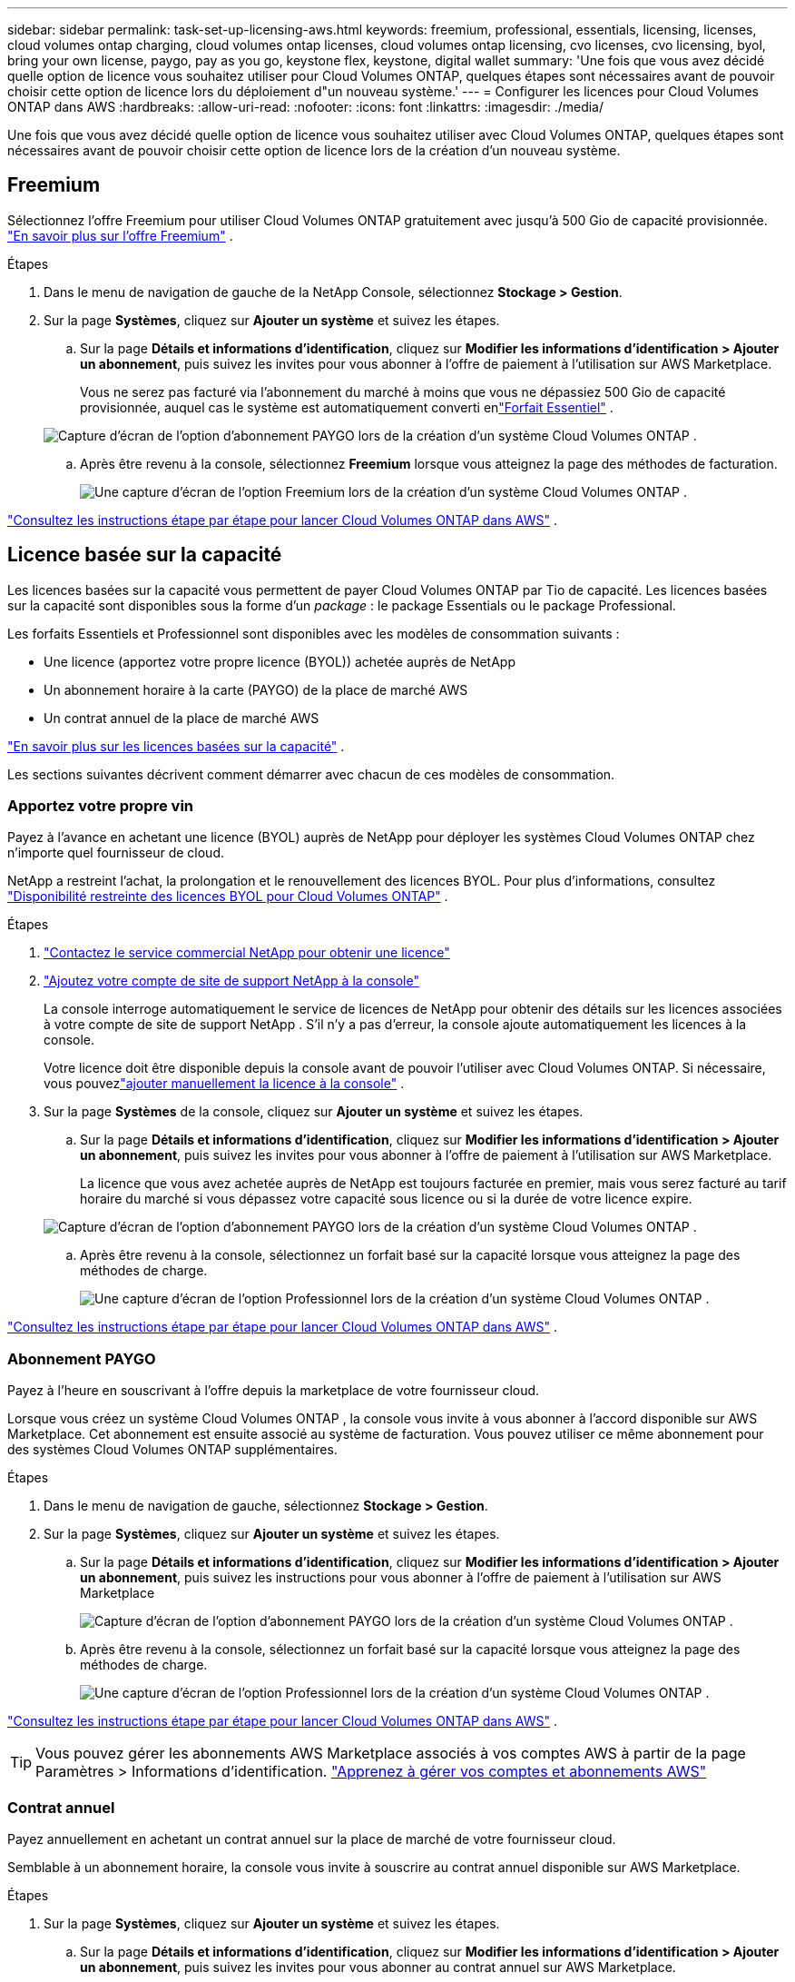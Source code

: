 ---
sidebar: sidebar 
permalink: task-set-up-licensing-aws.html 
keywords: freemium, professional, essentials, licensing, licenses, cloud volumes ontap charging, cloud volumes ontap licenses, cloud volumes ontap licensing, cvo licenses, cvo licensing, byol, bring your own license, paygo, pay as you go, keystone flex, keystone, digital wallet 
summary: 'Une fois que vous avez décidé quelle option de licence vous souhaitez utiliser pour Cloud Volumes ONTAP, quelques étapes sont nécessaires avant de pouvoir choisir cette option de licence lors du déploiement d"un nouveau système.' 
---
= Configurer les licences pour Cloud Volumes ONTAP dans AWS
:hardbreaks:
:allow-uri-read: 
:nofooter: 
:icons: font
:linkattrs: 
:imagesdir: ./media/


[role="lead"]
Une fois que vous avez décidé quelle option de licence vous souhaitez utiliser avec Cloud Volumes ONTAP, quelques étapes sont nécessaires avant de pouvoir choisir cette option de licence lors de la création d'un nouveau système.



== Freemium

Sélectionnez l'offre Freemium pour utiliser Cloud Volumes ONTAP gratuitement avec jusqu'à 500 Gio de capacité provisionnée. link:https://docs.netapp.com/us-en/bluexp-cloud-volumes-ontap/concept-licensing.html#free-trials["En savoir plus sur l'offre Freemium"^] .

.Étapes
. Dans le menu de navigation de gauche de la NetApp Console, sélectionnez *Stockage > Gestion*.
. Sur la page *Systèmes*, cliquez sur *Ajouter un système* et suivez les étapes.
+
.. Sur la page *Détails et informations d'identification*, cliquez sur *Modifier les informations d'identification > Ajouter un abonnement*, puis suivez les invites pour vous abonner à l'offre de paiement à l'utilisation sur AWS Marketplace.
+
Vous ne serez pas facturé via l'abonnement du marché à moins que vous ne dépassiez 500 Gio de capacité provisionnée, auquel cas le système est automatiquement converti enlink:https://docs.netapp.com/us-en/bluexp-cloud-volumes-ontap/concept-licensing.html#packages["Forfait Essentiel"^] .

+
image:screenshot-aws-paygo-subscription.png["Capture d'écran de l'option d'abonnement PAYGO lors de la création d'un système Cloud Volumes ONTAP ."]

.. Après être revenu à la console, sélectionnez *Freemium* lorsque vous atteignez la page des méthodes de facturation.
+
image:screenshot-freemium.png["Une capture d'écran de l'option Freemium lors de la création d'un système Cloud Volumes ONTAP ."]





link:task-deploying-otc-aws.html["Consultez les instructions étape par étape pour lancer Cloud Volumes ONTAP dans AWS"] .



== Licence basée sur la capacité

Les licences basées sur la capacité vous permettent de payer Cloud Volumes ONTAP par Tio de capacité. Les licences basées sur la capacité sont disponibles sous la forme d'un _package_ : le package Essentials ou le package Professional.

Les forfaits Essentiels et Professionnel sont disponibles avec les modèles de consommation suivants :

* Une licence (apportez votre propre licence (BYOL)) achetée auprès de NetApp
* Un abonnement horaire à la carte (PAYGO) de la place de marché AWS
* Un contrat annuel de la place de marché AWS


link:concept-licensing.html["En savoir plus sur les licences basées sur la capacité"] .

Les sections suivantes décrivent comment démarrer avec chacun de ces modèles de consommation.



=== Apportez votre propre vin

Payez à l'avance en achetant une licence (BYOL) auprès de NetApp pour déployer les systèmes Cloud Volumes ONTAP chez n'importe quel fournisseur de cloud.

NetApp a restreint l'achat, la prolongation et le renouvellement des licences BYOL. Pour plus d'informations, consultez  https://docs.netapp.com/us-en/bluexp-cloud-volumes-ontap/whats-new.html#restricted-availability-of-byol-licensing-for-cloud-volumes-ontap["Disponibilité restreinte des licences BYOL pour Cloud Volumes ONTAP"^] .

.Étapes
. https://bluexp.netapp.com/contact-cds["Contactez le service commercial NetApp pour obtenir une licence"^]
. https://docs.netapp.com/us-en/bluexp-setup-admin/task-adding-nss-accounts.html#add-an-nss-account["Ajoutez votre compte de site de support NetApp à la console"^]
+
La console interroge automatiquement le service de licences de NetApp pour obtenir des détails sur les licences associées à votre compte de site de support NetApp .  S'il n'y a pas d'erreur, la console ajoute automatiquement les licences à la console.

+
Votre licence doit être disponible depuis la console avant de pouvoir l'utiliser avec Cloud Volumes ONTAP.  Si nécessaire, vous pouvezlink:task-manage-capacity-licenses.html#add-purchased-licenses-to-your-account["ajouter manuellement la licence à la console"] .

. Sur la page *Systèmes* de la console, cliquez sur *Ajouter un système* et suivez les étapes.
+
.. Sur la page *Détails et informations d'identification*, cliquez sur *Modifier les informations d'identification > Ajouter un abonnement*, puis suivez les invites pour vous abonner à l'offre de paiement à l'utilisation sur AWS Marketplace.
+
La licence que vous avez achetée auprès de NetApp est toujours facturée en premier, mais vous serez facturé au tarif horaire du marché si vous dépassez votre capacité sous licence ou si la durée de votre licence expire.

+
image:screenshot-aws-paygo-subscription.png["Capture d'écran de l'option d'abonnement PAYGO lors de la création d'un système Cloud Volumes ONTAP ."]

.. Après être revenu à la console, sélectionnez un forfait basé sur la capacité lorsque vous atteignez la page des méthodes de charge.
+
image:screenshot-professional.png["Une capture d’écran de l’option Professionnel lors de la création d’un système Cloud Volumes ONTAP ."]





link:task-deploying-otc-aws.html["Consultez les instructions étape par étape pour lancer Cloud Volumes ONTAP dans AWS"] .



=== Abonnement PAYGO

Payez à l'heure en souscrivant à l'offre depuis la marketplace de votre fournisseur cloud.

Lorsque vous créez un système Cloud Volumes ONTAP , la console vous invite à vous abonner à l'accord disponible sur AWS Marketplace.  Cet abonnement est ensuite associé au système de facturation.  Vous pouvez utiliser ce même abonnement pour des systèmes Cloud Volumes ONTAP supplémentaires.

.Étapes
. Dans le menu de navigation de gauche, sélectionnez *Stockage > Gestion*.
. Sur la page *Systèmes*, cliquez sur *Ajouter un système* et suivez les étapes.
+
.. Sur la page *Détails et informations d'identification*, cliquez sur *Modifier les informations d'identification > Ajouter un abonnement*, puis suivez les instructions pour vous abonner à l'offre de paiement à l'utilisation sur AWS Marketplace
+
image:screenshot-aws-paygo-subscription.png["Capture d'écran de l'option d'abonnement PAYGO lors de la création d'un système Cloud Volumes ONTAP ."]

.. Après être revenu à la console, sélectionnez un forfait basé sur la capacité lorsque vous atteignez la page des méthodes de charge.
+
image:screenshot-professional.png["Une capture d’écran de l’option Professionnel lors de la création d’un système Cloud Volumes ONTAP ."]





link:task-deploying-otc-aws.html["Consultez les instructions étape par étape pour lancer Cloud Volumes ONTAP dans AWS"] .


TIP: Vous pouvez gérer les abonnements AWS Marketplace associés à vos comptes AWS à partir de la page Paramètres > Informations d'identification. https://docs.netapp.com/us-en/bluexp-setup-admin/task-adding-aws-accounts.html["Apprenez à gérer vos comptes et abonnements AWS"^]



=== Contrat annuel

Payez annuellement en achetant un contrat annuel sur la place de marché de votre fournisseur cloud.

Semblable à un abonnement horaire, la console vous invite à souscrire au contrat annuel disponible sur AWS Marketplace.

.Étapes
. Sur la page *Systèmes*, cliquez sur *Ajouter un système* et suivez les étapes.
+
.. Sur la page *Détails et informations d'identification*, cliquez sur *Modifier les informations d'identification > Ajouter un abonnement*, puis suivez les invites pour vous abonner au contrat annuel sur AWS Marketplace.
+
image:screenshot-aws-annual-subscription.png["Une capture d'écran de l'offre de contrat annuel lors de la création d'un système Cloud Volumes ONTAP ."]

.. Après être revenu à la console, sélectionnez un forfait basé sur la capacité lorsque vous atteignez la page des méthodes de charge.
+
image:screenshot-professional.png["Une capture d’écran de l’option Professionnel lors de la création d’un système Cloud Volumes ONTAP ."]





link:task-deploying-otc-aws.html["Consultez les instructions étape par étape pour lancer Cloud Volumes ONTAP dans AWS"] .



== Abonnement Keystone

Un abonnement Keystone est un service d'abonnement à paiement progressif. link:concept-licensing.html#keystone-subscription["En savoir plus sur les abonnements NetApp Keystone"^] .

.Étapes
. Si vous n'avez pas encore d'abonnement, https://www.netapp.com/forms/keystone-sales-contact/["contacter NetApp"^]
. mailto:ng-keystone-success@netapp.com[Contactez NetApp] pour autoriser votre compte utilisateur avec un ou plusieurs abonnements Keystone .
. Une fois que NetApp a autorisé votre compte,link:task-manage-keystone.html#link-a-subscription["liez vos abonnements pour les utiliser avec Cloud Volumes ONTAP"] .
. Sur la page *Systèmes*, cliquez sur *Ajouter un système* et suivez les étapes.
+
.. Sélectionnez la méthode de facturation de l’abonnement Keystone lorsque vous êtes invité à choisir une méthode de facturation.
+
image:screenshot-keystone.png["Capture d'écran de l'option d'abonnement Keystone lors de la création d'un système Cloud Volumes ONTAP ."]





link:task-deploying-otc-aws.html["Consultez les instructions étape par étape pour lancer Cloud Volumes ONTAP dans AWS"] .
